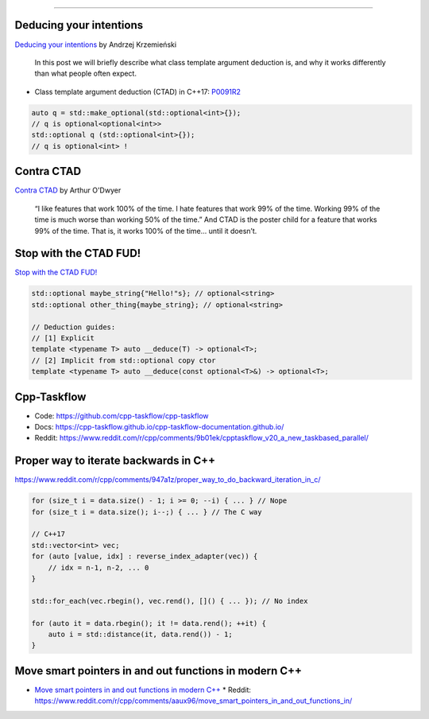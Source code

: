 ----

Deducing your intentions
------------------------

`Deducing your intentions`_ by Andrzej Krzemieński

    In this post we will briefly describe what class template argument deduction is, and why it works differently than what people often expect.

* Class template argument deduction (CTAD) in C++17: P0091R2_

.. code:: c++

    auto q = std::make_optional(std::optional<int>{});
    // q is optional<optional<int>>
    std::optional q (std::optional<int>{});
    // q is optional<int> !

.. _`Deducing your intentions`: https://akrzemi1.wordpress.com/2018/12/09/deducing-your-intentions/
.. _P0091R2: http://www.open-std.org/jtc1/sc22/wg21/docs/papers/2016/p0091r2.html

Contra CTAD
-----------

`Contra CTAD`_ by Arthur O'Dwyer

    “I like features that work 100% of the time. I hate features that work 99% of the time. Working 99% of the time is much worse than working 50% of the time.” And CTAD is the poster child for a feature that works 99% of the time. That is, it works 100% of the time… until it doesn’t.

.. _`Contra CTAD`: https://quuxplusone.github.io/blog/2018/12/09/wctad/

Stop with the CTAD FUD!
-----------------------

`Stop with the CTAD FUD!`_

.. code:: c++

    std::optional maybe_string{"Hello!"s}; // optional<string>
    std::optional other_thing{maybe_string}; // optional<string>

    // Deduction guides:
    // [1] Explicit
    template <typename T> auto __deduce(T) -> optional<T>;
    // [2] Implicit from std::optional copy ctor
    template <typename T> auto __deduce(const optional<T>&) -> optional<T>;

.. _`Stop with the CTAD FUD!`: https://vector-of-bool.github.io/2018/12/11/enough-ctad-fud.html

Cpp-Taskflow
------------

* Code: https://github.com/cpp-taskflow/cpp-taskflow
* Docs: https://cpp-taskflow.github.io/cpp-taskflow-documentation.github.io/
* Reddit: https://www.reddit.com/r/cpp/comments/9b01ek/cpptaskflow_v20_a_new_taskbased_parallel/

Proper way to iterate backwards in C++
--------------------------------------

https://www.reddit.com/r/cpp/comments/947a1z/proper_way_to_do_backward_iteration_in_c/

.. code:: c++

    for (size_t i = data.size() - 1; i >= 0; --i) { ... } // Nope
    for (size_t i = data.size(); i--;) { ... } // The C way

    // C++17
    std::vector<int> vec;
    for (auto [value, idx] : reverse_index_adapter(vec)) {
        // idx = n-1, n-2, ... 0
    }

    std::for_each(vec.rbegin(), vec.rend(), []() { ... }); // No index

    for (auto it = data.rbegin(); it != data.rend(); ++it) {
        auto i = std::distance(it, data.rend()) - 1;
    }

Move smart pointers in and out functions in modern C++
------------------------------------------------------

* `Move smart pointers in and out functions in modern C++`_
  * Reddit: https://www.reddit.com/r/cpp/comments/aaux96/move_smart_pointers_in_and_out_functions_in/

.. _`Move smart pointers in and out functions in modern C++`: https://www.internalpointers.com/post/move-smart-pointers-and-out-functions-modern-c
